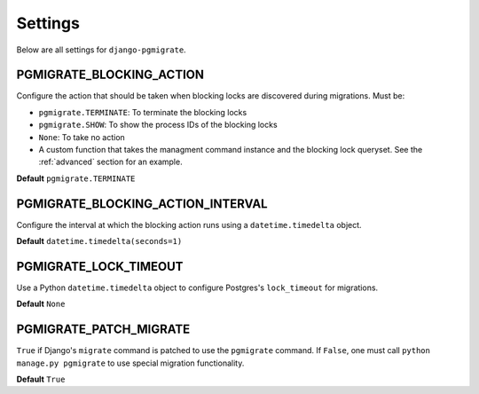 .. _settings:

Settings
========

Below are all settings for ``django-pgmigrate``.

PGMIGRATE_BLOCKING_ACTION
-------------------------

Configure the action that should be taken when blocking locks
are discovered during migrations. Must be:

* ``pgmigrate.TERMINATE``: To terminate the blocking locks
* ``pgmigrate.SHOW``: To show the process IDs of the blocking locks
* ``None``: To take no action
* A custom function that takes the managment command instance and
  the blocking lock queryset. See the :ref:`advanced` section for an example.

**Default** ``pgmigrate.TERMINATE``

PGMIGRATE_BLOCKING_ACTION_INTERVAL
----------------------------------

Configure the interval at which the blocking action runs using a ``datetime.timedelta`` object.

**Default** ``datetime.timedelta(seconds=1)``

PGMIGRATE_LOCK_TIMEOUT
----------------------

Use a Python ``datetime.timedelta`` object to configure Postgres's ``lock_timeout`` for migrations.

**Default** ``None``

PGMIGRATE_PATCH_MIGRATE
-----------------------

``True`` if Django's ``migrate`` command is patched to use the ``pgmigrate`` command.
If ``False``, one must call ``python manage.py pgmigrate`` to use
special migration functionality.

**Default** ``True``